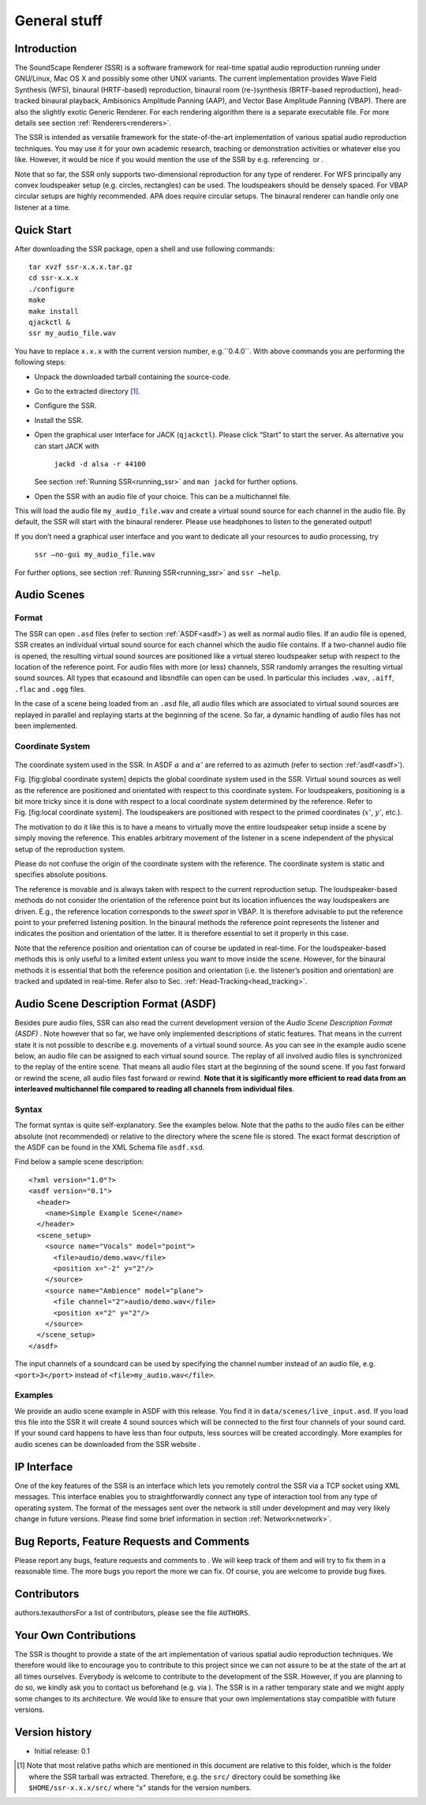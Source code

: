 General stuff
=============

Introduction
------------

The SoundScape Renderer (SSR) is a software framework for real-time
spatial audio reproduction running under GNU/Linux, Mac OS X and
possibly some other UNIX variants. The current implementation provides
Wave Field Synthesis (WFS), binaural (HRTF-based) reproduction, binaural
room (re-)synthesis (BRTF-based reproduction), head-tracked binaural
playback, Ambisonics Amplitude Panning (AAP), and Vector Base Amplitude
Panning (VBAP). There are also the slightly exotic Generic Renderer. For
each rendering algorithm there is a separate executable file. For more
details see section :ref:`Renderers<renderers>`.

The SSR is intended as versatile framework for the state-of-the-art
implementation of various spatial audio reproduction techniques. You may
use it for your own academic research, teaching or demonstration
activities or whatever else you like. However, it would be nice if you
would mention the use of the SSR by e.g. referencing  or .

Note that so far, the SSR only supports two-dimensional reproduction for
any type of renderer. For WFS principally any convex loudspeaker setup
(e.g. circles, rectangles) can be used. The loudspeakers should be
densely spaced. For VBAP circular setups are highly recommended. APA
does require circular setups. The binaural renderer can handle only one
listener at a time.

.. _quick_start:

Quick Start
-----------

After downloading the SSR package, open a shell and use following
commands:

::

    tar xvzf ssr-x.x.x.tar.gz
    cd ssr-x.x.x
    ./configure
    make
    make install
    qjackctl &
    ssr my_audio_file.wav

You have to replace ``x.x.x`` with the current version number,
e.g.``0.4.0``. With above commands you are performing the following
steps:

-  Unpack the downloaded tarball containing the source-code.

-  Go to the extracted directory  [1]_.

-  Configure the SSR.

-  Install the SSR.

-  Open the graphical user interface for JACK (``qjackctl``). Please
   click “Start” to start the server. As alternative you can start JACK
   with

       ``jackd -d alsa -r 44100``

   See section :ref:`Running SSR<running_ssr>` and ``man jackd`` for further
   options.

-  Open the SSR with an audio file of your choice. This can be a
   multichannel file.

This will load the audio file ``my_audio_file.wav`` and create a virtual
sound source for each channel in the audio file. By default, the SSR
will start with the binaural renderer. Please use headphones to listen
to the generated output!

If you don’t need a graphical user interface and you want to dedicate
all your resources to audio processing, try

    ``ssr –no-gui my_audio_file.wav``

For further options, see section :ref:`Running SSR<running_ssr>` and
``ssr –help``.

.. _audio_scenes:

Audio Scenes
------------

Format
~~~~~~

The SSR can open ``.asd`` files (refer to section :ref:`ASDF<asdf>`) as well as
normal audio files. If an audio file is opened, SSR creates an
individual virtual sound source for each channel which the audio file
contains. If a two-channel audio file is opened, the resulting virtual
sound sources are positioned like a virtual stereo loudspeaker setup
with respect to the location of the reference point. For audio files
with more (or less) channels, SSR randomly arranges the resulting
virtual sound sources. All types that ecasound and libsndfile can open
can be used. In particular this includes ``.wav``, ``.aiff``, ``.flac``
and ``.ogg`` files.

In the case of a scene being loaded from an ``.asd`` file, all audio
files which are associated to virtual sound sources are replayed in
parallel and replaying starts at the beginning of the scene. So far, a
dynamic handling of audio files has not been implemented.

Coordinate System
~~~~~~~~~~~~~~~~~

.. figure:: coordinate_system.png
    :align: center
    
The coordinate system used in the SSR. In ASDF :math:`\alpha` and :math:`\alpha'` are
referred to as azimuth (refer to section :ref:'asdf<asdf>').

Fig. [fig:global coordinate system] depicts the
global coordinate system used in the SSR. Virtual sound sources as well
as the reference are positioned and orientated with respect to this
coordinate system. For loudspeakers, positioning is a bit more tricky
since it is done with respect to a local coordinate system determined by
the reference. Refer to
Fig. [fig:local coordinate system]. The loudspeakers
are positioned with respect to the primed coordinates (:math:`x'`\ , 
:math:`y'`\ , etc.).

The motivation to do it like this is to have a means to virtually move
the entire loudspeaker setup inside a scene by simply moving the
reference. This enables arbitrary movement of the listener in a scene
independent of the physical setup of the reproduction system.

Please do not confuse the origin of the coordinate system with the
reference. The coordinate system is static and specifies absolute
positions.

The reference is movable and is always taken with respect to the current
reproduction setup. The loudspeaker-based methods do not consider the
orientation of the reference point but its location influences the way
loudspeakers are driven. E.g., the reference location corresponds to the
*sweet spot* in VBAP. It is therefore advisable to put the reference
point to your preferred listening position. In the binaural methods the
reference point represents the listener and indicates the position and
orientation of the latter. It is therefore essential to set it properly
in this case.

Note that the reference position and orientation can of course be
updated in real-time. For the loudspeaker-based methods this is only
useful to a limited extent unless you want to move inside the scene.
However, for the binaural methods it is essential that both the
reference position and orientation (i.e. the listener’s position and
orientation) are tracked and updated in real-time. Refer also to
Sec. :ref:`Head-Tracking<head_tracking>`.

.. _asdf:

Audio Scene Description Format (ASDF)
-------------------------------------

Besides pure audio files, SSR can also read the current development
version of the *Audio Scene Description Format (ASDF)* . Note however
that so far, we have only implemented descriptions of static features.
That means in the current state it is not possible to describe
e.g. movements of a virtual sound source. As you can see in the example
audio scene below, an audio file can be assigned to each virtual sound
source. The replay of all involved audio files is synchronized to the
replay of the entire scene. That means all audio files start at the
beginning of the sound scene. If you fast forward or rewind the scene,
all audio files fast forward or rewind. **Note that it is sigificantly
more efficient to read data from an interleaved multichannel file
compared to reading all channels from individual files**.

Syntax
~~~~~~

The format syntax is quite self-explanatory. See the examples below.
Note that the paths to the audio files can be either absolute (not
recommended) or relative to the directory where the scene file is
stored. The exact format description of the ASDF can be found in the XML
Schema file ``asdf.xsd``.

Find below a sample scene description:

::

    <?xml version="1.0"?>
    <asdf version="0.1">
      <header>
        <name>Simple Example Scene</name>
      </header>
      <scene_setup>
        <source name="Vocals" model="point">
          <file>audio/demo.wav</file>
          <position x="-2" y="2"/>
        </source>
        <source name="Ambience" model="plane">
          <file channel="2">audio/demo.wav</file>
          <position x="2" y="2"/>
        </source>
      </scene_setup>
    </asdf>

The input channels of a soundcard can be used by specifying the channel
number instead of an audio file, e.g. ``<port>3</port>`` instead of
``<file>my_audio.wav</file>``.

Examples
~~~~~~~~

We provide an audio scene example in ASDF with this release. You find it
in ``data/scenes/live_input.asd``. If you load this file into the SSR it
will create 4 sound sources which will be connected to the first four
channels of your sound card. If your sound card happens to have less
than four outputs, less sources will be created accordingly. More
examples for audio scenes can be downloaded from the SSR website .

.. _ip_interface:

IP Interface
------------

One of the key features of the SSR is an interface which lets you
remotely control the SSR via a TCP socket using XML messages. This
interface enables you to straightforwardly connect any type of
interaction tool from any type of operating system. The format of the
messages sent over the network is still under development and may very
likely change in future versions. Please find some brief information in
section :ref:`Network<network>`.

Bug Reports, Feature Requests and Comments
------------------------------------------

Please report any bugs, feature requests and comments to . We will keep
track of them and will try to fix them in a reasonable time. The more
bugs you report the more we can fix. Of course, you are welcome to
provide bug fixes. 

Contributors
------------

authors.texauthorsFor a list of contributors, please see the file
``AUTHORS``.

Your Own Contributions
----------------------

The SSR is thought to provide a state of the art implementation of
various spatial audio reproduction techniques. We therefore would like
to encourage you to contribute to this project since we can not assure
to be at the state of the art at all times ourselves. Everybody is
welcome to contribute to the development of the SSR. However, if you are
planning to do so, we kindly ask you to contact us beforehand (e.g. via
). The SSR is in a rather temporary state and we might apply some
changes to its architecture. We would like to ensure that your own
implementations stay compatible with future versions.

Version history
---------------

-  Initial release: 0.1

.. [1]
   Note that most relative paths which are mentioned in this document
   are relative to this folder, which is the folder where the SSR
   tarball was extracted. Therefore, e.g. the ``src/`` directory could
   be something like ``$HOME/ssr-x.x.x/src/`` where “x” stands for the
   version numbers.

.. |image| image:: images/coordinate_system.eps
.. |image1| image:: images/local_coordinate_system.eps
